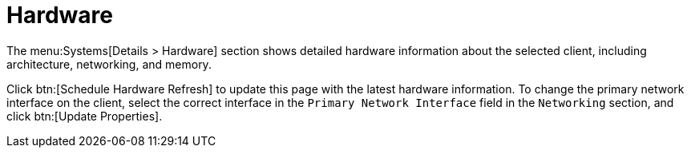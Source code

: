 [[ref-systems-sd-hardware]]
= Hardware

The menu:Systems[Details > Hardware] section shows detailed hardware information about the selected client, including architecture, networking, and memory.

Click btn:[Schedule Hardware Refresh] to update this page with the latest hardware information. To change the primary network interface on the client, select the correct interface in the [guimenu]``Primary Network Interface`` field in the [guimenu]``Networking`` section, and click btn:[Update Properties].
